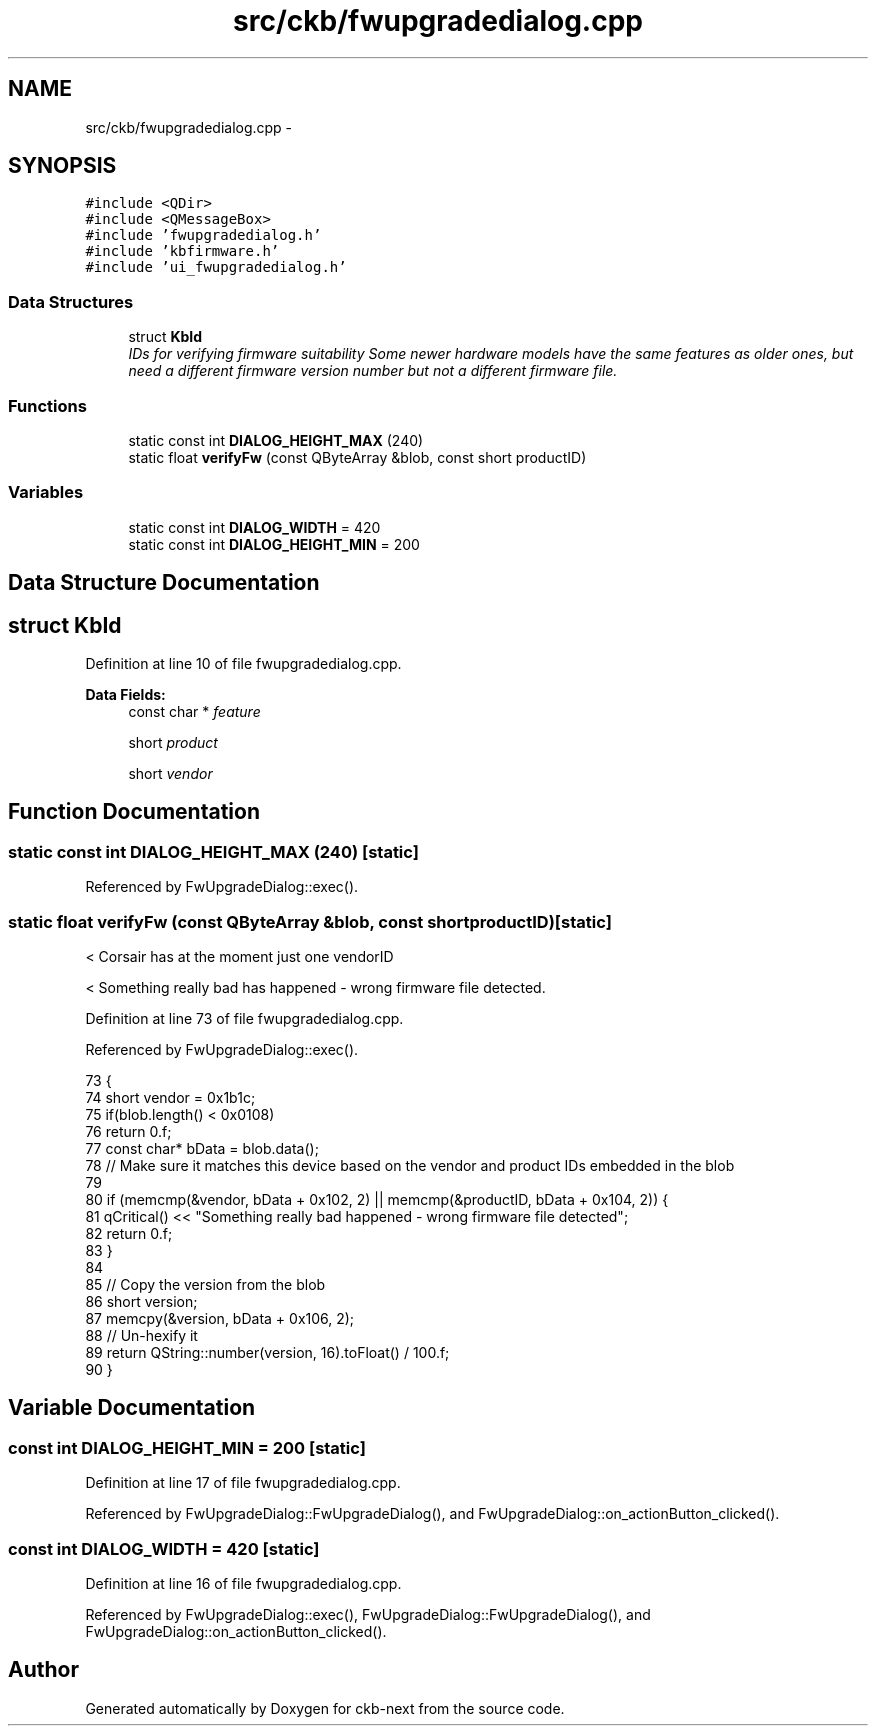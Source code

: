 .TH "src/ckb/fwupgradedialog.cpp" 3 "Sun Jun 4 2017" "Version beta-v0.2.8+testing at branch all-mine" "ckb-next" \" -*- nroff -*-
.ad l
.nh
.SH NAME
src/ckb/fwupgradedialog.cpp \- 
.SH SYNOPSIS
.br
.PP
\fC#include <QDir>\fP
.br
\fC#include <QMessageBox>\fP
.br
\fC#include 'fwupgradedialog\&.h'\fP
.br
\fC#include 'kbfirmware\&.h'\fP
.br
\fC#include 'ui_fwupgradedialog\&.h'\fP
.br

.SS "Data Structures"

.in +1c
.ti -1c
.RI "struct \fBKbId\fP"
.br
.RI "\fIIDs for verifying firmware suitability Some newer hardware models have the same features as older ones, but need a different firmware version number but not a different firmware file\&. \fP"
.in -1c
.SS "Functions"

.in +1c
.ti -1c
.RI "static const int \fBDIALOG_HEIGHT_MAX\fP (240)"
.br
.ti -1c
.RI "static float \fBverifyFw\fP (const QByteArray &blob, const short productID)"
.br
.in -1c
.SS "Variables"

.in +1c
.ti -1c
.RI "static const int \fBDIALOG_WIDTH\fP = 420"
.br
.ti -1c
.RI "static const int \fBDIALOG_HEIGHT_MIN\fP = 200"
.br
.in -1c
.SH "Data Structure Documentation"
.PP 
.SH "struct KbId"
.PP 
Definition at line 10 of file fwupgradedialog\&.cpp\&.
.PP
\fBData Fields:\fP
.RS 4
const char * \fIfeature\fP 
.br
.PP
short \fIproduct\fP 
.br
.PP
short \fIvendor\fP 
.br
.PP
.RE
.PP
.SH "Function Documentation"
.PP 
.SS "static const int DIALOG_HEIGHT_MAX (240)\fC [static]\fP"

.PP
Referenced by FwUpgradeDialog::exec()\&.
.SS "static float verifyFw (const QByteArray &blob, const shortproductID)\fC [static]\fP"
< Corsair has at the moment just one vendorID
.PP
< Something really bad has happened - wrong firmware file detected\&. 
.PP
Definition at line 73 of file fwupgradedialog\&.cpp\&.
.PP
Referenced by FwUpgradeDialog::exec()\&.
.PP
.nf
73                                                                      {
74     short vendor = 0x1b1c;      
75     if(blob\&.length() < 0x0108)
76         return 0\&.f;
77     const char* bData = blob\&.data();
78     // Make sure it matches this device based on the vendor and product IDs embedded in the blob
79 
80     if (memcmp(&vendor, bData + 0x102, 2) || memcmp(&productID, bData + 0x104, 2)) {
81         qCritical() << "Something really bad happened - wrong firmware file detected";
82         return 0\&.f; 
83     }
84 
85     // Copy the version from the blob
86     short version;
87     memcpy(&version, bData + 0x106, 2);
88     // Un-hexify it
89     return QString::number(version, 16)\&.toFloat() / 100\&.f;
90 }
.fi
.SH "Variable Documentation"
.PP 
.SS "const int DIALOG_HEIGHT_MIN = 200\fC [static]\fP"

.PP
Definition at line 17 of file fwupgradedialog\&.cpp\&.
.PP
Referenced by FwUpgradeDialog::FwUpgradeDialog(), and FwUpgradeDialog::on_actionButton_clicked()\&.
.SS "const int DIALOG_WIDTH = 420\fC [static]\fP"

.PP
Definition at line 16 of file fwupgradedialog\&.cpp\&.
.PP
Referenced by FwUpgradeDialog::exec(), FwUpgradeDialog::FwUpgradeDialog(), and FwUpgradeDialog::on_actionButton_clicked()\&.
.SH "Author"
.PP 
Generated automatically by Doxygen for ckb-next from the source code\&.
